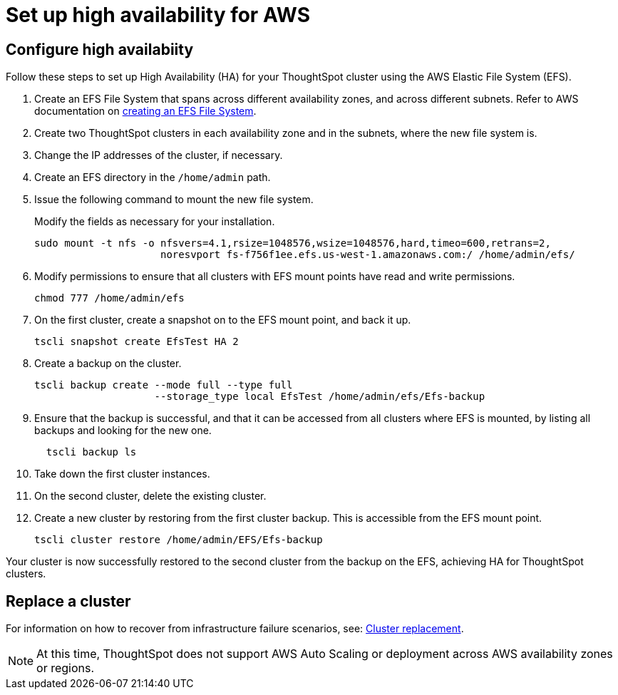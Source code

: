 = Set up high availability for AWS
:last_updated: 12/10/2019
:permalink: /:collection/:path.html
:sidebar: mydoc_sidebar
:summary: This article explains how to set up High Availability (HA) for your ThoughtSpot cluster using the AWS Elastic File System (EFS).

[#configure-ha]
== Configure high availabiity

Follow these steps to set up High Availability (HA) for your ThoughtSpot cluster using the AWS Elastic File System (EFS).

. Create an EFS File System that spans across different availability zones, and across different subnets.
Refer to AWS documentation on https://docs.aws.amazon.com/efs/latest/ug/getting-started.html?shortFooter=true[creating an EFS File System].
. Create two ThoughtSpot clusters in each availability zone and in the subnets, where the new file system is.
. Change the IP addresses of the cluster, if necessary.
. Create an EFS +++<customizable_name>+++directory in the `/home/admin` path.+++</customizable_name>+++
. Issue the following command to mount the new file system.
+
Modify the fields as necessary for your installation.
+
----
sudo mount -t nfs -o nfsvers=4.1,rsize=1048576,wsize=1048576,hard,timeo=600,retrans=2,
                     noresvport fs-f756f1ee.efs.us-west-1.amazonaws.com:/ /home/admin/efs/
----

. Modify permissions to ensure that all clusters with EFS mount points have read and write permissions.
+
----
chmod 777 /home/admin/efs
----

. On the first cluster, create a snapshot on to the EFS mount point, and back it up.
+
----
tscli snapshot create EfsTest HA 2
----

. Create a backup on the cluster.
+
----
tscli backup create --mode full --type full
                    --storage_type local EfsTest /home/admin/efs/Efs-backup
----

. Ensure that the backup is successful, and that it can be accessed from all clusters where EFS is mounted, by listing all backups and looking for the new one.
+
----
  tscli backup ls
----

. Take down the first cluster instances.
. On the second cluster, delete the existing cluster.
. Create a new cluster by restoring from the first cluster backup.
This is accessible from the EFS mount point.
+
----
tscli cluster restore /home/admin/EFS/Efs-backup
----

Your cluster is now successfully restored to the second cluster from the backup on the EFS, achieving HA for ThoughtSpot clusters.

[#replace-cluster]
== Replace a cluster

For information on how to recover from infrastructure failure scenarios, see: xref:/disaster-recovery/cluster-replacement.adoc[Cluster replacement].

NOTE: At this time, ThoughtSpot does not support AWS Auto Scaling or deployment across AWS availability zones or regions.
